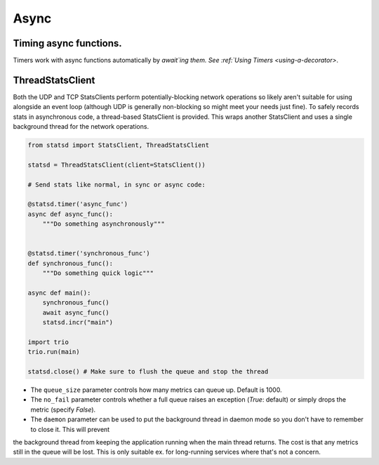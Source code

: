 .. _thread-client-chapter:

=====================
Async
=====================


Timing async functions.
===========================

Timers work with async functions automatically by `await`ing them. See :ref:`Using Timers <using-a-decorator>`.

ThreadStatsClient
===========================

Both the UDP and TCP StatsClients perform potentially-blocking network operations so likely aren't suitable for using
alongside an event loop (although UDP is generally non-blocking so might meet your needs just fine). To safely
records stats in asynchronous code, a thread-based StatsClient is provided. This wraps another StatsClient and
uses a single background thread for the network operations.

.. code-block:: python

    from statsd import StatsClient, ThreadStatsClient

    statsd = ThreadStatsClient(client=StatsClient())

    # Send stats like normal, in sync or async code:

    @statsd.timer('async_func')
    async def async_func():
        """Do something asynchronously"""


    @statsd.timer('synchronous_func')
    def synchronous_func():
        """Do something quick logic"""

    async def main():
        synchronous_func()
        await async_func()
        statsd.incr("main")

    import trio
    trio.run(main)

    statsd.close() # Make sure to flush the queue and stop the thread


* The ``queue_size`` parameter controls how many metrics can queue up. Default is 1000.

* The ``no_fail`` parameter controls whether a full queue raises an exception (`True`: default) or simply drops the metric (specify `False`).

* The ``daemon`` parameter can be used to put the background thread in daemon mode so you don't have to remember to close it. This will prevent
the background thread from keeping the application running when the main thread returns. The cost is that any metrics still in the queue will be lost. This is only suitable ex. for long-running services where that's not a concern.